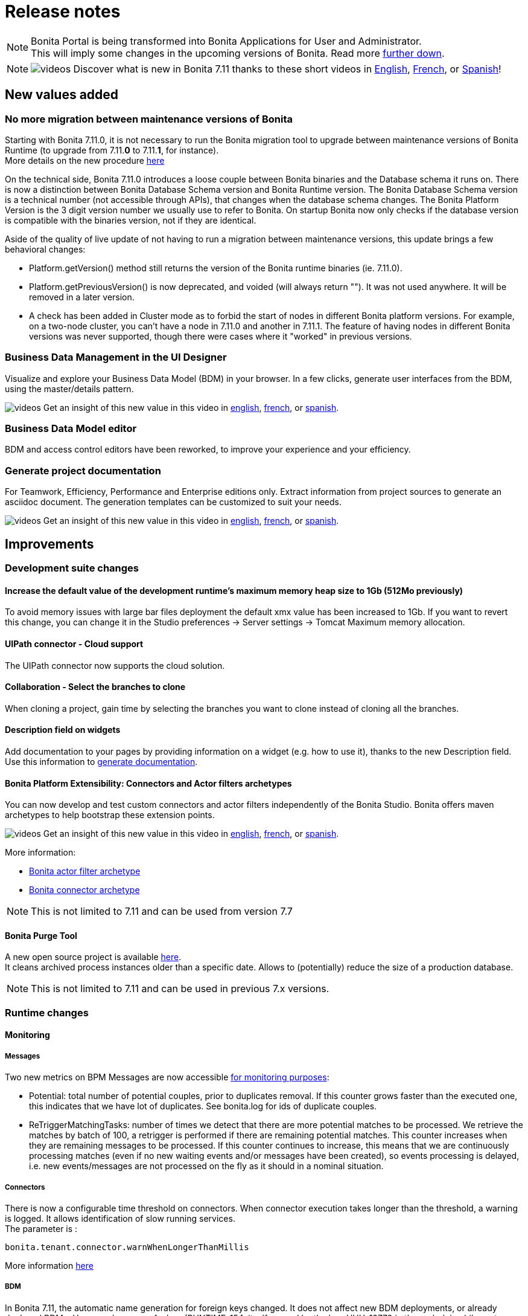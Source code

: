 = Release notes
:description: [NOTE]

[NOTE]
====

Bonita Portal is being transformed into Bonita Applications for User and Administrator. +
This will imply some changes in the upcoming versions of Bonita. Read more <<portal-transformation,further down>>.
====

[NOTE]
====

image:images/tv.png[videos]  Discover what is new in Bonita 7.11 thanks to these short videos in https://www.youtube.com/playlist?list=PLvvoQatxaHOOsAGuLQs2ObgX3JgXDwYaW[English], https://www.youtube.com/playlist?list=PLvvoQatxaHONj4o8wmnPEqYml7dnzA9NU[French], or https://www.youtube.com/playlist?list=PLvvoQatxaHOMNTj22Nh_3KEu4ln65EPpy[Spanish]!
====

== New values added

=== No more migration between maintenance versions of Bonita

Starting with Bonita 7.11.0, it is not necessary to run the Bonita migration tool to upgrade between maintenance versions of Bonita Runtime
(to upgrade from 7.11.*0* to 7.11.*1*, for instance). +
More details on the new procedure xref:migrate-from-an-earlier-version-of-bonita-bpm.adoc]#maintenanceVersionCompatible[here]

On the technical side, Bonita 7.11.0 introduces a loose couple between Bonita binaries and the Database schema it runs on.
There is now a distinction between Bonita Database Schema version and Bonita Runtime version.
The Bonita Database Schema version is a technical number (not accessible through APIs), that changes when the database schema changes.
The Bonita Platform Version is the 3 digit version number we usually use to refer to Bonita.
On startup Bonita now only checks if the database version is compatible with the binaries version, not if they are identical.

Aside of the quality of live update of not having to run a migration between maintenance versions, this update brings a few behavioral changes:

* Platform.getVersion() method still returns the version of the Bonita runtime binaries (ie. 7.11.0).
* Platform.getPreviousVersion() is now deprecated, and voided (will always return ""). It was not used anywhere. It will be removed in a later version.
* A check has been added in Cluster mode as to forbid the start of nodes in different Bonita platform versions. For example, on a two-node cluster, you can't have a node in 7.11.0 and another in 7.11.1.
The feature of having nodes in different Bonita versions was never supported, though there were cases where it "worked" in previous versions.

[#data-management]

=== Business Data Management in the UI Designer

Visualize and explore your Business Data Model (BDM) in your browser.
In a few clicks, generate user interfaces from the BDM, using the master/details pattern.

image:images/tv.png[videos]  Get an insight of this new value in this video in https://www.youtube.com/watch?v=ChTv2f-p7UA&list=PLvvoQatxaHOOsAGuLQs2ObgX3JgXDwYaW&index=2[english], https://www.youtube.com/watch?v=JjHsiqu0WjQ&list=PLvvoQatxaHONj4o8wmnPEqYml7dnzA9NU&index=2[french], or https://www.youtube.com/watch?v=mT40Z_yc3ss&list=PLvvoQatxaHOMNTj22Nh_3KEu4ln65EPpy&index=2[spanish].

[#bdm-editor]

=== Business Data Model editor

BDM and access control editors have been reworked, to improve your experience and your efficiency.

[#project-documentation]

=== Generate project documentation

For Teamwork, Efficiency, Performance and Enterprise editions only.
Extract information from project sources to generate an asciidoc document. The generation templates can be customized to suit your needs.

image:images/tv.png[videos]  Get an insight of this new value in this video in https://www.youtube.com/watch?v=uwLkCsamZ84&list=PLvvoQatxaHOOsAGuLQs2ObgX3JgXDwYaW&index=4[english], https://www.youtube.com/watch?v=4GzFzbMw0l4&list=PLvvoQatxaHONj4o8wmnPEqYml7dnzA9NU&index=4[french], or https://www.youtube.com/watch?v=DX2nZH3QF1I&list=PLvvoQatxaHOMNTj22Nh_3KEu4ln65EPpy&index=4[spanish].

== Improvements

=== Development suite changes

==== Increase the default value of the development runtime's maximum memory heap size to 1Gb (512Mo previously)

To avoid memory issues with large bar files deployment the default xmx value has been increased to 1Gb. If you want to revert this change, you can change it in the Studio preferences \-> Server settings \-> Tomcat Maximum memory allocation.

[#uipath-cloud]

==== UIPath connector - Cloud support

The UIPath connector now supports the cloud solution.

==== Collaboration - Select the branches to clone

When cloning a project, gain time by selecting the branches you want to clone instead of cloning all the branches.

==== Description field on widgets

Add documentation to your pages by providing information on a widget (e.g. how to use it), thanks to the new Description field. Use this information to xref:release-notes.adoc]#project-documentation[generate documentation].

[#connector-archetype]

==== Bonita Platform Extensibility: Connectors and Actor filters archetypes

You can now develop and test custom connectors and actor filters independently of the Bonita Studio.
Bonita offers maven archetypes to help bootstrap these extension points.

image:images/tv.png[videos]  Get an insight of this new value in this video in https://www.youtube.com/watch?v=RvRPF_GWYxE&list=PLvvoQatxaHOOsAGuLQs2ObgX3JgXDwYaW&index=3[english], https://www.youtube.com/watch?v=rVKqw6V6ME8&list=PLvvoQatxaHONj4o8wmnPEqYml7dnzA9NU&index=3[french], or https://www.youtube.com/watch?v=k4H3EoyPT3M&list=PLvvoQatxaHOMNTj22Nh_3KEu4ln65EPpy&index=3[spanish].

More information:

* xref:actor-filter-archetype.adoc[Bonita actor filter archetype]
* xref:connector-archetype.adoc[Bonita connector archetype]

[NOTE]
====

This is not limited to 7.11 and can be used from version 7.7
====

==== Bonita Purge Tool

A new open source project is available https://github.com/bonitasoft/bonita-purge-tool[here]. +
It cleans archived process instances older than a specific date. Allows to (potentially) reduce the size of a production database.
[NOTE]
====

This is not limited to 7.11 and can be used in previous 7.x versions.
====

=== Runtime changes

==== Monitoring

===== Messages

Two new metrics on BPM Messages are now accessible xref:runtime-monitoring.adoc[for monitoring purposes]:

* Potential: total number of potential couples, prior to duplicates removal. If this counter grows faster than the executed one, this indicates that we have lot of duplicates. See bonita.log for ids of duplicate couples.
* ReTriggerMatchingTasks: number of times we detect that there are more potential matches to be processed.
We retrieve the matches by batch of 100, a retrigger is performed if there are remaining potential matches.
This counter increases when they are remaining messages to be processed.
If this counter continues to increase, this means that we are continuously processing matches
(even if no new waiting events and/or messages have been created), so events processing is delayed,
i.e. new events/messages are not processed on the fly as it should in a nominal situation.

===== Connectors

There is now a configurable time threshold on connectors. When connector execution takes longer than the threshold, a warning is logged.
It allows identification of slow running services. +
The parameter is :

----
bonita.tenant.connector.warnWhenLongerThanMillis
----

More information xref:performance-tuning.adoc[here]

===== BDM

In Bonita 7.11, the automatic name generation for foreign keys changed. It does not affect new BDM deployments, or already deployed BDMs.
However, because of a bug (RUNTIME-154, itself caused by the bug HHH-13779 in the underlying hibernate library), redeploying a BDM causes those foreign key to be generated a second time.
On Oracle, it is forbidden to generate such duplicated foreign keys, so the BDM redeployment operation fails. This is fixed in the Bonita 7.11.6 release.
On other supported Db vendors the resulting schema in the database will have some duplicated foreign keys: foreign keys with a different name, but otherwise identical.
Note: it will never generate more than two identical foreign keys, even after several BDM redeployment.
This has no effect on the behavior of either the Bonita platform, or the BDM. That said, you may wish to clean your BDM database of these duplicated foreign keys. To do so:
1. Stop your bonita server
1. Open the db in an edition tool (or execute in command line the relevant commands)
1. Drop all the duplicated auto-generated foreign keys. You should see identical foreign keys (ie. affecting same columns, on the same table etc.), with ones named FK_<hash>, and the others named FK<another_hash>.
You should drop the ones named FK_<hash>.

1. Start your bonita server

== Bundle changes

=== Technical updates

Upgrade Tomcat from 8.5.47 to 8.5.53 (tomcat-dbcp from 9.0.16 to 9.0.31)

=== Oracle driver

The Oracle jdbc driver does not need to be downloaded separately anymore and is now packaged in the Bonita bundle,
 exactly like the Postgres, Mysql & SQLServer jdbc drivers.

=== Tomcat Manager removal

* the Tomcat Manager is no more provided
* the bundle is not intended to be used to deploy extra webapps
* alternatives exist to deploy extra webapps if still needed

=== Tomcat root url redirected to Bonita

Simplify access to bonita by redirecting tomcat root to the bonita webapps.
For instance http://localhost:8080 redirected to http://localhost:8080/bonita

=== Single Bonita log file

All logs are now generated by default in a single `bonita.<date>.log` file.

This fixes the following issues that occurred in previous Bonita versions

* empty log files as their related webapps are not packaged within the Bonita Bundle
* some logs related to Bonita activities (in particular, jdbc drivers logs) are generated in `catalina.log`. This was
fixed from version to version, but most of the time, this was done only after receiving external feedback on bug
investigations (information were lost or hidden in catalina log file).
* complex logging configuration to handle which logs are generated to which log file
* hard to follow `localhost` logs and Bonita logs

Bonita monitoring-specific logs are still logged in a separate file (`bonita-monitoring.<date>.log`)

=== Thread name in Bonita logs

As of Bonita 7.11, the thread name information is added in `bonita.log` (by default, right after the logger name).
This helps tracking the processing when parallel requests are in progress specially since there is a single log file from Bonita 7.11.

----
2020-03-02 17:32:51.529 +0100 INFO (localhost-startStop-1) org.bonitasoft.engine.EngineInitializer Initialization of Bonita Engine done! ( took 8982ms)
2020-03-02 17:33:12.515 +0100 INFO (http-nio-8080-exec-4) org.apache.catalina.core.ContainerBase.[Catalina].[localhost].[/bonita] RestletServlet: [Restlet] ServerServlet: component class is null
2020-03-02 17:33:12.792 +0100 INFO (http-nio-8080-exec-1) org.apache.catalina.core.ContainerBase.[Catalina].[localhost].[/bonita] RestletServlet: [Restlet] Attaching application: org.bonitasoft.web.rest.server.BonitaRestletApplication@383b5fb0 to URI: /bonita/API
2020-03-02 17:33:12.806 +0100 INFO (http-nio-8080-exec-1) org.restlet.Component.BonitaRestletApplication Starting org.bonitasoft.web.rest.server.BonitaRestletApplication application
2020-03-02 17:33:32.938 +0100 INFO (http-nio-8080-exec-7) org.apache.catalina.core.ContainerBase.[Catalina].[localhost].[/bonita] CustomPageRestletServlet: [Restlet] ServerServlet: component class is null
----

== API Removal

=== Rest API extension

The classes located in the `org.bonitasoft.console.common.server` have been removed. They have been deprecated since December 2015 as of Bonita 7.2.0

Replacements

* for `PageController`
 ** `org.bonitasoft.console.common.server.page.PageContext` by `org.bonitasoft.web.extension.page.PageContext`
 ** `org.bonitasoft.console.common.server.page.PageController` by `org.bonitasoft.web.extension.page.PageController`
 ** `org.bonitasoft.console.common.server.page.PageResourceProvider` by `org.bonitasoft.web.extension.page.PageResourceProvider`
* for `RestApiController `
 ** `org.bonitasoft.console.common.server.page.RestApiController` by `org.bonitasoft.web.extension.rest.RestApiController`
 ** `org.bonitasoft.console.common.server.page.RestApiResponse` by `org.bonitasoft.web.extension.rest.RestApiResponse`
 ** `org.bonitasoft.console.common.server.page.RestApiResponseBuilder` by `org.bonitasoft.web.extension.rest.RestApiResponseBuilder`
 ** `org.bonitasoft.console.common.server.page.PageContext`, `org.bonitasoft.console.common.server.page.PageResourceProvider`,
`org.bonitasoft.console.common.server.page.RestApiUtil` are no more used and are replaced by
`org.bonitasoft.web.extension.rest.RestAPIContext`

Examples of replacements are available in the bonita source code

* `PageController` in the https://github.com/bonitasoft/bonita-distrib/commit/f1f9d356c96d4e2807bd8b59376ce57d4af89b9a#diff-caa18f5f325ab429a66c76851e3bdd42[bonita-distrib github repository]
* `RestApiController` in the https://github.com/bonitasoft/bonita-web/commit/1387c4c513bdc2bb97071cddefc75d519886ed90#diff-c08aeb7d35cf380be1cdc09fea7ef822[bonita-web github repository]

== Technical updates

=== Internal libraries upgrades

* spring has been upgraded to 5.2.2
* spring-boot has been upgraded to 2.2.2
* The project switched from hibernate 4 to hibernate 5
* ehcache has been upgraded to 2.10.6
* hibernate-jpa has been upgraded to 1.0.2
* hazelcast has been upgraded to 3.12.5

=== Support Matrix

Bonita now supports only Oracle 19c (as opposed to both 19c & 12c in 7.10). +
Bonita now supports SQLServer 2017.

== Feature deprecations and removals

=== Deprecations

[#portal-transformation]

==== Bonita Portal transformation

Bonita Portal is being transformed into Bonita Applications. When Bonita Applications are ready, Bonita Portal will be removed.
Developers and users will need to learn how to stop using the Portal and start using Bonita Applications instead.
This change will allow Bonita and its users to get free from Google Web Toolkit (GWT) technology and offer opportunities for customization.

Indeed, some Portal pages (built with GWT) are being totally recreated with our own UI Designer. They will be customizable.
Other pages (those that were already using another technology than GWT) are being wrapped and will not be customizable.

Moreover, as any Living Application, Bonita applications will be extensible to add any page the users need.
More details in the upcoming versions of Bonita.

Until then, we strongly advise not to create Custom Portal Profiles anymore but applications instead if possible.
When Bonita Portal does not exist anymore, the existing Portal Custom Profiles will need to be migrated into Living applications.

==== IE11 support

Internet Explorer 11 will soon not be supported anymore through the Bonita Platform.
The Development Suite already embeds features that are not compatible with IE11 (like the widget switch in the UI Designer).
Bonita Portal is still compatible with IE11 but will soon not be anymore.

=== Removals

=== Complex data-types generation have been removed

This feature was used to generate Java POJOs and XSD in Subscription editions. It is recommended to add your own Java model as jar file in the project classpath or create your xref:groovy-in-bonita.adoc]#create-data-model[data model using Groovy objects].

== Bug fixes

=== Fixes in Bonita 7.11.5 (2020-02-01)

==== Fixes in Bonita Runtime (including Portal)

* RUNTIME-50 LDAP Synch: LDAP group objectclass check should be case insensitive
* RUNTIME-60 Portal - User Profile - Processes: the list is blank on IE11
* RUNTIME-69 LDAP Synch: NullPointerException during manager synchronisation makes synchronization fail and exit

=== Fixes in Bonita 7.11.4 (2020-11-26)

==== Fixes in Bonita Runtime (including Portal)

* BS-19550	Cannot install 7.8.4 bdm.zip containing "index" named attributes in version 7.11.x will cause to redesign entire BDM and processes
* BS-19520	Reserved keyword "index" is not forbidden in the Studio and result in BDM update failure in MySQL
* BS-19454	Export Organization vs Pagination: Missing ORDER BY may cause issues
* BR-565	Too many logs when locale is not supported and unnecessary INFO log level

==== Fixes in Bonita Development Suite (Studio and UI Designer)

* STUDIO-3712	[MacOS Big Sur] Search fields on table using StyledString doesn't redraw elements correctly when search is applied
* STUDIO-3710	[MacOS Big Sur] Connector definitions table isn't refreshed properly when switching category
* STUDIO-3707	[MacOS Big Sur] Organisation user tab folders are note usable
* STUDIO-3706	REST Connector fails to parse response not encoded with the default jvm charset
* STUDIO-3705	[MacOS Big Sur] Selected line is invisible
* STUDIO-3699	Open welcome page "breaks" the view when properties view are active
* STUDIO-3696	Organization import fails with java.lang.NullPointerException
* UID-366	DatePicker and DateTimePicker should disable autocomplete
* UID-347	fileUpload widget: successful upload doesn't reset 'Error on upload holder'
* UID-346	Some sentence in Upload widget isn't translate
* UID-342	Cache busting doesn't work on .js files in fragment
* UID-335	Deleting middle item in collection causes loss of selected data in following items when a select widget is used
* UID-332	In help popup, some sentence is not translated
* REST Connector error management: The connector does not throw exception anymore when the status code of the request is not successful (20x). A warning is logged instead and the error management can be handled process side using the `status_code` connector output.

=== Fixes in Bonita 7.11.3 (2020-11-05)

==== Fixes in Bonita Runtime (including Portal)

* BS-19532	Connector disconnect is not called if an exception is thrown during the connector output operations
* BS-19513	Admin process more details page retrieves too many forms
* BS-19502 LDAP Synch: connection to the Bonita engine using the environment variables does not work
* BR-478 Error 404 on http://localhost:8080/ , Tomcat admin default page missing
* BR-477 Fix Process stucked due to Errors on event subprocesses
* BR-553	FIX Hibernate sequence after migration
* BR-549	SOAP connector stays in executing state even though it's failing
* BR-425	Fix LDAP Sync Message on force_add_non_exisiting
* BPO-660 Error 500 after redirection to the login page with locale es_419
* BPO-650 Invalid Content-Type check in LoginServlet
* BPO-543 Warning : Cannot find the resource file custompage_processlistBonita/resources/locales/en_US.json

==== Fixes in Bonita Development Suite (Studio and UI Designer)

* STUDIO-3684	Groovy semantic highlight throws false positive in script editor
* STUDIO-3659	CMIS connector are not visible in connector wizard
* STUDIO-3655	Inclusive Gateway validation throw false positive
* STUDIO-3642	Generating a bar with no configuration
* STUDIO-3613	Leak on Datasource connector
* STUDIO-3609	ClassCastException is thrown in the add data wizard
* UID-341 BOS_Locale is duplicated from Preview
* UID-317 Menu Autocomplete Hidden behind modal

=== Fixes in Bonita 7.11.2 (2020-10-01)

==== Fixes in Bonita Runtime (including Portal)

* BPO-619 standardAuthenticationAllowedProperty returns wrong value and breaks the checkIfSSOAuthenticationCanBeBypassed for Kerberos
* BR-478 Error 404 on http://localhost:8080/ , Tomcat admin default page missing
* BS-19520 Reserved keyword "index" is not forbidden in the Studio and result in BDM update failure in MySQL
* BS-19528 Process stuck when Error End Event fails because Error Start Event Sub-process no longer exists
* BS-19529 REST API vs BDM custom query with ORDER BY vs BDM access control: JSON list of BDM objects is not sorted in the HTTP response

=== Fixes in Bonita 7.11.1 (2020-08-06)

==== Fixes in Bonita Development Suite (Studio and UI Designer)

* UID-232 UI Designer lets me save invalid JSON variable definition that leads to runtime error
* UID-236 'Ctrl + s' doesn't work after editing the asset 'style.css'
* UID-239 In preview,  space is missing between label and 'required' asterisk on input widget
* UID-274 UID favorites reset to false when Studio restart
* UID-282 Bonita Data Repository (BDR) error if BDM object has unique constraint with a relation
* UID-283 Unexpected file in fragment directory prevent the UID to start
* UID-293 Issue migrating pages with BusinessData variable from 7.10 to 7.11

==== Fixes in Bonita Runtime (including Portal)

* BS-18869  The underlying database request for displaying the User Archived cases page in the Bonita Portal is very slow
* BS-19482  Actor filter never calls `validateInputParameters()`
* BS-19484  NPE when first BDM object in a multiple relation list is null
* BS-19489  StarterThread fails and stops if a flownode instance is not found
* BR-430    Add a configuration property to track down slow queries
* BR-429    Search queries now use hibernate prepared statements, which improves performance
* BR-440    Hibernate query plan cache is now configurable
* BR-443    Improve Starter thread robustness
* BR-451    Some errors submitting work on transaction may corrupt the java thread forever (should fix the "lost work" phenomenon)
* BPO-539 /API/bpm/message does not allow the messageContent value to be null or an empty string
* BPO-379 Tenant information lost when user logs out
* BPO-581 Process enable button: no text "ENABLE"
* BPO-506 Cache busting doesn't work on json variables inside page used in custom profile

==== Fixes in Connectors

* LDAP Connector: https://github.com/bonitasoft/bonita-connector-ldap/issues/4[#4] Add support for paged LDAP queries - Contibution by https://github.com/Catchwa[Andrew Brock]

=== Fixes in Bonita 7.11.0 (2020-06-25)

==== Fixes in Bonita Development Suite (Studio and UI Designer)

* STUDIO-3471	Error when switching from a Business Object to an other in the constraints view
* STUDIO-3464	Generate documentation leads to error if a used connector / actor filter doesn't have a display name
* STUDIO-3462	Share with git wizard is ugly / unusable
* STUDIO-3458	Messages mapping validation
* STUDIO-3340	DOC: REST API extension page still says that debug mode is enabled by default
* STUDIO-3294	Web service connector throw null pointer exception with one way web service
* STUDIO-3295	When extracting a sub process from a task using a bdm object, init script is falsy
* STUDIO-3327	Reset/clean bdm has no effect
* STUDIO-3365	Password is displayed in clear where deploying a process fail
* UID-280 Document edition script generation has a typo

==== Fixes in Bonita Runtime (including Portal)

* BS-18877	Listing process comments on a case (directly or in assign task view) generates a 20 seconds request
* BS-14777	Missing information in javadoc of FlowNodeInstance.getState API call
* BS-18907	Diagram is slow to display and generate many request + one slow request
* BS-19406	When database server restarts, works could be lost
* BS-16868	When network communication issues with database server, works could be lost
* BS-19431	Add debug log's messages to investigate lost work issues
* BS-17052	Low performance of processAPI.getUserIdsForActor API call

==== Fixes in Bonita LDAP Synchronizer

* BS-19435	LDAP Sync force_add_non_existing_users not working as expected
